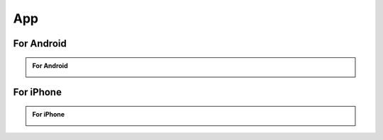 ###########
App
###########

For Android
********************

.. admonition:: For Android
    
    .. image:: /_static/images/For_Android.jpg
        :width: 100%

For iPhone
********************

.. admonition:: For iPhone
    
    .. image:: /_static/images/For_iPhone.jpg
        :width: 45%
        :align: center